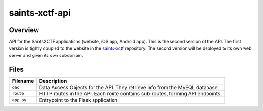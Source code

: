 saints-xctf-api
===============

Overview
--------

API for the SaintsXCTF applications (website, iOS app, Android app).  This is the second version of the API.  The first 
version is tightly coupled to the website in the `saints-xctf <https://github.com/AJarombek/saints-xctf>`_ repository.
The second version will be deployed to its own web server and given its own subdomain.

Files
-----

+----------------------+----------------------------------------------------------------------------------------------+
| Filename             | Description                                                                                  |
+======================+==============================================================================================+
| ``dao``              | Data Access Objects for the API.  They retrieve info from the MySQL database.                |
+----------------------+----------------------------------------------------------------------------------------------+
| ``route``            | HTTP routes in the API.  Each route contains sub-routes, forming API endpoints.              |
+----------------------+----------------------------------------------------------------------------------------------+
| ``app.py``           | Entrypoint to the Flask application.                                                         |
+----------------------+----------------------------------------------------------------------------------------------+